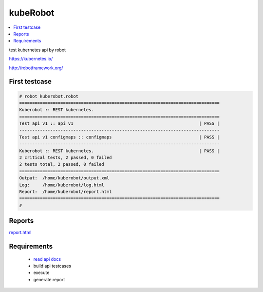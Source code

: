 kubeRobot
===============


.. image:: https://raw.githubusercontent.com/valdemarpavesi/kubeRobot/master/docs/kuberobot.png

.. contents::
   :local:


test kubernetes api by robot

https://kubernetes.io/

http://robotframework.org/


First testcase
--------------

.. code:: kubeRobot

	# robot kuberobot.robot
	==============================================================================
	Kuberobot :: REST kubernetes.
	==============================================================================
	Test api v1 :: api v1                                                 | PASS |
	------------------------------------------------------------------------------
	Test api v1 configmaps :: configmaps                                  | PASS |
	------------------------------------------------------------------------------
	Kuberobot :: REST kubernetes.                                         | PASS |
	2 critical tests, 2 passed, 0 failed
	2 tests total, 2 passed, 0 failed
	==============================================================================
	Output:  /home/kuberobot/output.xml
	Log:     /home/kuberobot/log.html
	Report:  /home/kuberobot/report.html
	==============================================================================
	#

.. image:: https://raw.githubusercontent.com/valdemarpavesi/kubeRobot/master/docs/passed.png

Reports
-------

`report.html <https://rawgit.com/valdemarpavesi/kubeRobot/master/report/report.html>`_


Requirements
------------

	- `read api docs <https://github.com/kubernetes/kubernetes/tree/master/docs/api-reference>`_

	- build api testcases

	- execute

	- generate report

